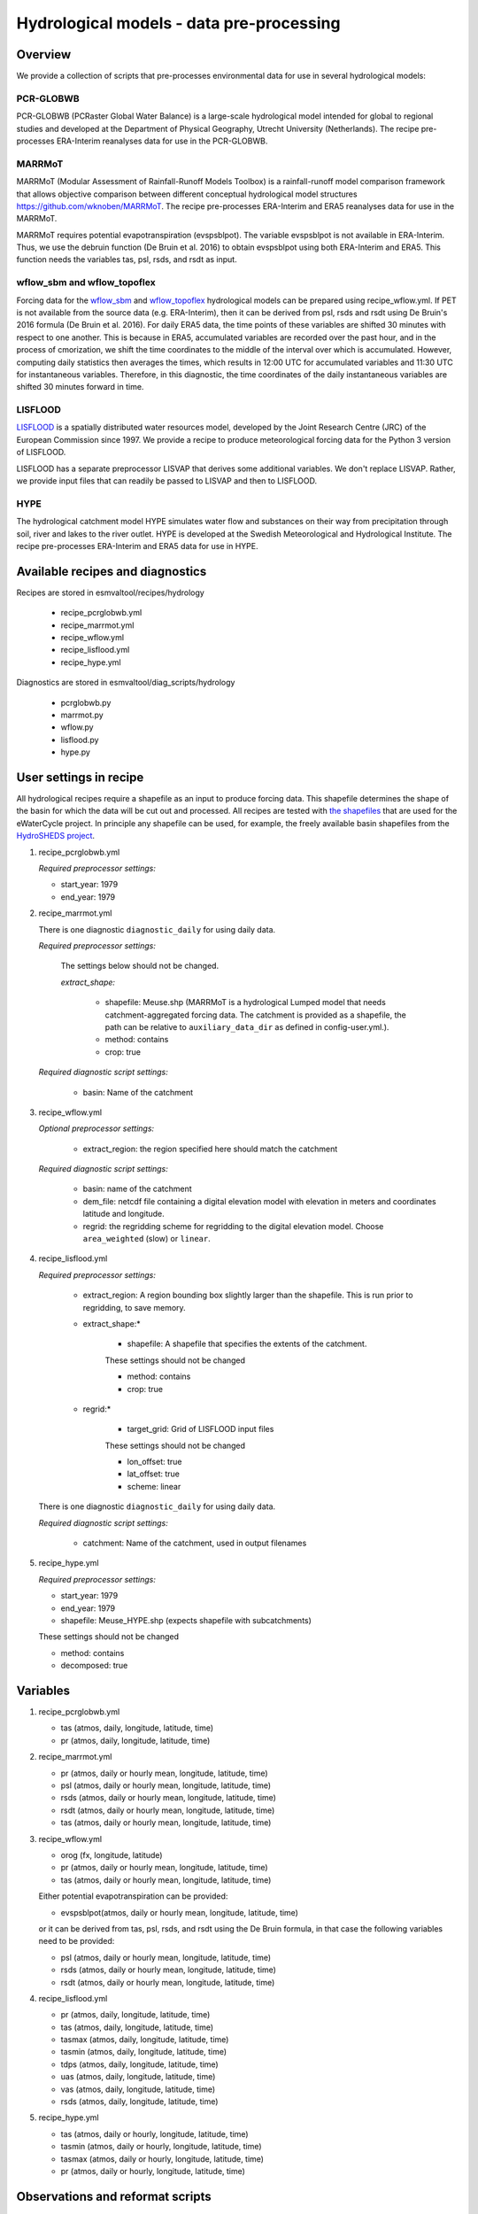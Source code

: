 .. _recipes_hydrology:

Hydrological models - data pre-processing
=========================================

Overview
--------

We provide a collection of scripts that pre-processes environmental data for use in several hydrological models:

PCR-GLOBWB
**********
PCR-GLOBWB (PCRaster Global Water Balance) is a large-scale hydrological model intended for global to regional studies and developed at the Department of Physical Geography, Utrecht University (Netherlands). The recipe pre-processes ERA-Interim reanalyses data for use in the PCR-GLOBWB.

MARRMoT
**********
MARRMoT (Modular Assessment of Rainfall-Runoff Models Toolbox) is a rainfall-runoff model comparison framework that allows objective comparison between different conceptual hydrological model structures https://github.com/wknoben/MARRMoT. The recipe pre-processes ERA-Interim and ERA5 reanalyses data for use in the MARRMoT.

MARRMoT requires potential evapotranspiration (evspsblpot). The variable evspsblpot is not available in ERA-Interim. Thus, we use the debruin function (De Bruin et al. 2016) to obtain evspsblpot using both ERA-Interim and ERA5. This function needs the variables tas, psl, rsds, and rsdt as input.

wflow_sbm and wflow_topoflex
****************************
Forcing data for the `wflow_sbm <https://wflow.readthedocs.io/en/latest/wflow_sbm.html>`_
and `wflow_topoflex <https://wflow.readthedocs.io/en/latest/wflow_topoflex.html>`_
hydrological models can be prepared using recipe_wflow.yml.
If PET is not available from the source data (e.g. ERA-Interim), then it can be derived from psl, rsds and rsdt using De Bruin's 2016 formula (De Bruin et al. 2016). For daily ERA5 data, the time points of these variables are shifted 30 minutes with respect to one another. This is because in ERA5, accumulated variables are recorded over the past hour, and in the process of cmorization, we shift the time coordinates to the middle of the interval over which is accumulated. However, computing daily statistics then averages the times, which results in 12:00 UTC for accumulated variables and 11:30 UTC for instantaneous variables. Therefore, in this diagnostic, the time coordinates of the daily instantaneous variables are shifted 30 minutes forward in time.

LISFLOOD
********
`LISFLOOD <https://ec-jrc.github.io/lisflood-model/>`_ is a spatially distributed water resources model, developed by the Joint Research Centre (JRC) of the European Commission since 1997. We provide a recipe to produce meteorological forcing data for the Python 3 version of LISFLOOD.

LISFLOOD has a separate preprocessor LISVAP that derives some additional variables. We don't replace LISVAP. Rather, we provide input files that can readily be passed to LISVAP and then to LISFLOOD.


HYPE
****

The hydrological catchment model HYPE simulates water flow and substances on their way from precipitation through soil, river and lakes to the river outlet.
HYPE is developed at the Swedish Meteorological and Hydrological Institute. The recipe pre-processes ERA-Interim and ERA5 data for use in HYPE.



Available recipes and diagnostics
---------------------------------

Recipes are stored in esmvaltool/recipes/hydrology

    * recipe_pcrglobwb.yml
    * recipe_marrmot.yml
    * recipe_wflow.yml
    * recipe_lisflood.yml
    * recipe_hype.yml

Diagnostics are stored in esmvaltool/diag_scripts/hydrology

    * pcrglobwb.py
    * marrmot.py
    * wflow.py
    * lisflood.py
    * hype.py


User settings in recipe
-----------------------

All hydrological recipes require a shapefile as an input to produce forcing data. This shapefile determines the shape of the basin for which the data will be cut out and processed. All recipes are tested with `the shapefiles <https://github.com/eWaterCycle/recipes_auxiliary_datasets/tree/main/>`_  that are used for the eWaterCycle project. In principle any shapefile can be used, for example, the freely available basin shapefiles from the `HydroSHEDS project <https://www.hydrosheds.org/>`_. 

#. recipe_pcrglobwb.yml

   *Required preprocessor settings:*

   * start_year: 1979
   * end_year: 1979

#. recipe_marrmot.yml

   There is one diagnostic ``diagnostic_daily`` for using daily data.

   *Required preprocessor settings:*

      The settings below should not be changed.

      *extract_shape:*

         * shapefile: Meuse.shp (MARRMoT is a hydrological Lumped model that needs catchment-aggregated forcing data. The catchment is provided as a shapefile, the path can be relative to ``auxiliary_data_dir`` as defined in config-user.yml.).
         * method: contains
         * crop: true

   *Required diagnostic script settings:*

      * basin: Name of the catchment

#. recipe_wflow.yml

   *Optional preprocessor settings:*

      * extract_region: the region specified here should match the catchment

   *Required diagnostic script settings:*

	    * basin: name of the catchment
	    * dem_file: netcdf file containing a digital elevation model with
	      elevation in meters and coordinates latitude and longitude.
	    * regrid: the regridding scheme for regridding to the digital elevation model. Choose ``area_weighted`` (slow) or ``linear``.

#. recipe_lisflood.yml

   *Required preprocessor settings:*

      * extract_region: A region bounding box slightly larger than the shapefile. This is run prior to regridding, to save memory.
      * extract_shape:*

         * shapefile: A shapefile that specifies the extents of the catchment.

         These settings should not be changed

         * method: contains
         * crop: true

      * regrid:*

         * target_grid: Grid of LISFLOOD input files

         These settings should not be changed

         * lon_offset: true
         * lat_offset: true
         * scheme: linear

   There is one diagnostic ``diagnostic_daily`` for using daily data.

   *Required diagnostic script settings:*

      * catchment: Name of the catchment, used in output filenames

#. recipe_hype.yml

   *Required preprocessor settings:*

   * start_year: 1979
   * end_year: 1979
   * shapefile: Meuse_HYPE.shp (expects shapefile with subcatchments)

   These settings should not be changed

   * method: contains
   * decomposed: true


Variables
---------

#. recipe_pcrglobwb.yml

   * tas (atmos, daily, longitude, latitude, time)
   * pr (atmos, daily, longitude, latitude, time)

#. recipe_marrmot.yml

   * pr (atmos, daily or hourly mean, longitude, latitude, time)
   * psl (atmos, daily or hourly mean, longitude, latitude, time)
   * rsds (atmos, daily or hourly mean, longitude, latitude, time)
   * rsdt (atmos, daily or hourly mean, longitude, latitude, time)
   * tas (atmos, daily or hourly mean, longitude, latitude, time)

#. recipe_wflow.yml

   * orog (fx, longitude, latitude)
   * pr (atmos, daily or hourly mean, longitude, latitude, time)
   * tas (atmos, daily or hourly mean, longitude, latitude, time)

   Either potential evapotranspiration can be provided:

   * evspsblpot(atmos, daily or hourly mean, longitude, latitude, time)

   or it can be derived from tas, psl, rsds, and rsdt using the De Bruin formula, in that case the following variables need to be provided:

   * psl (atmos, daily or hourly mean, longitude, latitude, time)
   * rsds (atmos, daily or hourly mean, longitude, latitude, time)
   * rsdt (atmos, daily or hourly mean, longitude, latitude, time)

#. recipe_lisflood.yml

   * pr (atmos, daily, longitude, latitude, time)
   * tas (atmos, daily, longitude, latitude, time)
   * tasmax (atmos, daily, longitude, latitude, time)
   * tasmin (atmos, daily, longitude, latitude, time)
   * tdps (atmos, daily, longitude, latitude, time)
   * uas (atmos, daily, longitude, latitude, time)
   * vas (atmos, daily, longitude, latitude, time)
   * rsds (atmos, daily, longitude, latitude, time)

#. recipe_hype.yml

   * tas (atmos, daily or hourly, longitude, latitude, time)
   * tasmin (atmos, daily or hourly, longitude, latitude, time)
   * tasmax (atmos, daily or hourly, longitude, latitude, time)
   * pr (atmos, daily or hourly, longitude, latitude, time)


Observations and reformat scripts
---------------------------------
*Note: see headers of cmorization scripts (in esmvaltool/cmorizers/obs) for download instructions.*

*  ERA-Interim (esmvaltool/cmorizers/obs/cmorize_obs_era_interim.py)
*  ERA5 (esmvaltool/cmorizers/obs/cmorize_obs_era5.py)

Output
---------

#. recipe_pcrglobwb.yml

#. recipe_marrmot.yml

    The forcing data, the start and end times of the forcing data, the latitude and longitude of the catchment are saved in a .mat file as a data structure readable by MATLAB or Octave.

#. recipe_wflow.yml

	The forcing data, stored in a single NetCDF file.

#. recipe_lisflood.yml

   The forcing data, stored in separate files per variable.

References
----------

* Sutanudjaja, E. H., van Beek, R., Wanders, N., Wada, Y., Bosmans, J. H. C., Drost, N., van der Ent, R. J., de Graaf, I. E. M., Hoch, J. M., de Jong, K., Karssenberg, D., López López, P., Peßenteiner, S., Schmitz, O., Straatsma, M. W., Vannametee, E., Wisser, D., and Bierkens, M. F. P.: PCR-GLOBWB 2: a 5 arcmin global hydrological and water resources model, Geosci. Model Dev., 11, 2429-2453, https://doi.org/10.5194/gmd-11-2429-2018, 2018.
* De Bruin, H. A. R., Trigo, I. F., Bosveld, F. C., Meirink, J. F.: A Thermodynamically Based Model for Actual Evapotranspiration of an Extensive Grass Field Close to FAO Reference, Suitable for Remote Sensing Application, American Meteorological Society, 17, 1373-1382, DOI: 10.1175/JHM-D-15-0006.1, 2016.
* Arheimer, B., Lindström, G., Pers, C., Rosberg, J. och J. Strömqvist, 2008. Development and test of a new Swedish water quality model for small-scale and large-scale applications. XXV Nordic Hydrological Conference, Reykjavik, August 11-13, 2008. NHP Report No. 50, pp. 483-492.
* Lindström, G., Pers, C.P., Rosberg, R., Strömqvist, J., Arheimer, B. 2010. Development and test of the HYPE (Hydrological Predictions for the Environment) model – A water quality model for different spatial scales. Hydrology Research 41.3-4:295-319.
* van der Knijff, J. M., Younis, J. and de Roo, A. P. J.: LISFLOOD: A GIS-based distributed model for river basin scale water balance and flood simulation, Int. J. Geogr. Inf. Sci., 24(2), 189–212, 2010.
